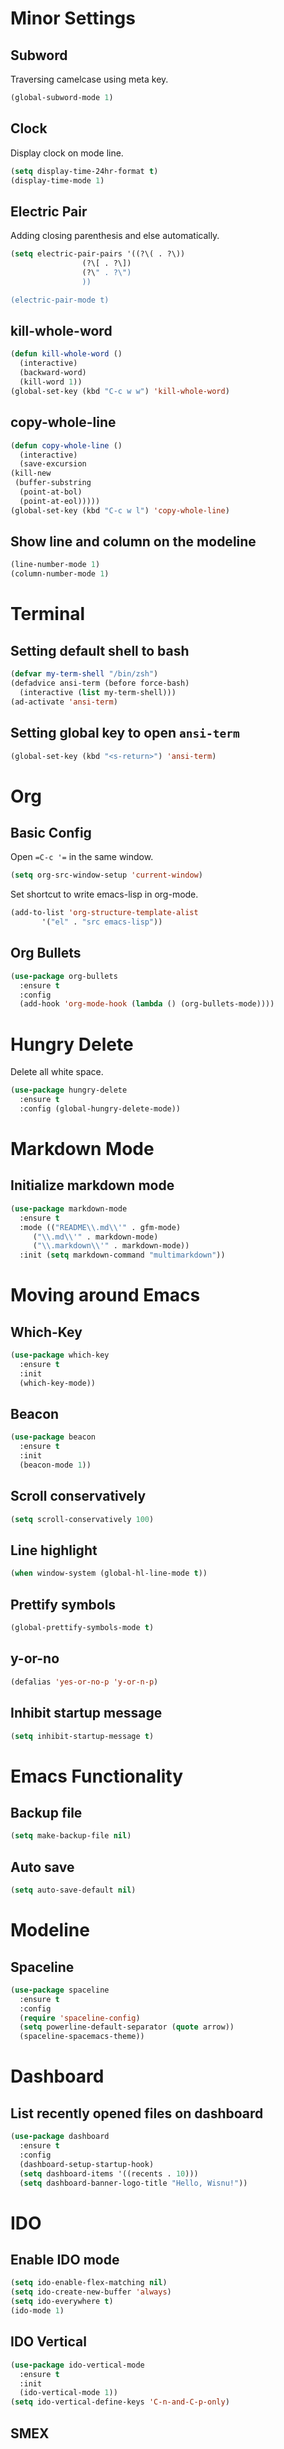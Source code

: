 * Minor Settings
** Subword
Traversing camelcase using meta key.
#+begin_src emacs-lisp
  (global-subword-mode 1)
#+end_src
** Clock
   Display clock on mode line.
   #+begin_src emacs-lisp
     (setq display-time-24hr-format t)
     (display-time-mode 1)
   #+end_src
** Electric Pair
Adding closing parenthesis and else automatically.
#+begin_src emacs-lisp
  (setq electric-pair-pairs '((?\( . ?\))
			      (?\[ . ?\])
			      (?\" . ?\")
			      ))

  (electric-pair-mode t)
#+end_src
** kill-whole-word
   #+begin_src emacs-lisp
     (defun kill-whole-word ()
       (interactive)
       (backward-word)
       (kill-word 1))
     (global-set-key (kbd "C-c w w") 'kill-whole-word)
   #+end_src
** copy-whole-line
   #+begin_src emacs-lisp
     (defun copy-whole-line ()
       (interactive)
       (save-excursion
	 (kill-new
	  (buffer-substring
	   (point-at-bol)
	   (point-at-eol)))))
     (global-set-key (kbd "C-c w l") 'copy-whole-line)
   #+end_src
** Show line and column on the modeline
   #+begin_src emacs-lisp
     (line-number-mode 1)
     (column-number-mode 1)
   #+end_src
* Terminal
** Setting default shell to bash
   #+begin_src emacs-lisp
     (defvar my-term-shell "/bin/zsh")
     (defadvice ansi-term (before force-bash)
       (interactive (list my-term-shell)))
     (ad-activate 'ansi-term)

   #+end_src
** Setting global key to open =ansi-term=
   #+begin_src emacs-lisp
     (global-set-key (kbd "<s-return>") 'ansi-term)
   #+end_src

* Org
** Basic Config
Open ==C-c '== in the same window.
#+begin_src emacs-lisp
  (setq org-src-window-setup 'current-window)
#+end_src
Set shortcut to write emacs-lisp in org-mode.
#+begin_src emacs-lisp
  (add-to-list 'org-structure-template-alist
		 '("el" . "src emacs-lisp"))
#+end_src
** Org Bullets
   #+begin_src emacs-lisp
     (use-package org-bullets
       :ensure t
       :config
       (add-hook 'org-mode-hook (lambda () (org-bullets-mode))))
   #+end_src

* Hungry Delete
Delete all white space.
#+begin_src emacs-lisp
  (use-package hungry-delete
    :ensure t
    :config (global-hungry-delete-mode))
#+end_src
* Markdown Mode
** Initialize markdown mode
   #+begin_src emacs-lisp
     (use-package markdown-mode
       :ensure t
       :mode (("README\\.md\\'" . gfm-mode)
	      ("\\.md\\'" . markdown-mode)
	      ("\\.markdown\\'" . markdown-mode))
       :init (setq markdown-command "multimarkdown"))

   #+end_src

* Moving around Emacs
** Which-Key
   #+begin_src emacs-lisp
     (use-package which-key
       :ensure t
       :init
       (which-key-mode))

   #+end_src

** Beacon
   #+begin_src emacs-lisp
     (use-package beacon
       :ensure t
       :init
       (beacon-mode 1))

   #+end_src

** Scroll conservatively
   #+begin_src emacs-lisp
     (setq scroll-conservatively 100)
   #+end_src

** Line highlight
   #+begin_src emacs-lisp
     (when window-system (global-hl-line-mode t))
   #+end_src

** Prettify symbols
   #+begin_src emacs-lisp
     (global-prettify-symbols-mode t)
   #+end_src
** y-or-no
   #+begin_src emacs-lisp
     (defalias 'yes-or-no-p 'y-or-n-p)
   #+end_src
** Inhibit startup message
   #+begin_src emacs-lisp
     (setq inhibit-startup-message t)
   #+end_src
* Emacs Functionality
** Backup file
   #+begin_src emacs-lisp
     (setq make-backup-file nil)
   #+end_src
** Auto save
   #+begin_src emacs-lisp
     (setq auto-save-default nil)
   #+end_src
* Modeline
** Spaceline
   #+begin_src emacs-lisp
     (use-package spaceline
       :ensure t
       :config
       (require 'spaceline-config)
       (setq powerline-default-separator (quote arrow))
       (spaceline-spacemacs-theme))
   #+end_src
* Dashboard
** List recently opened files on dashboard
   #+begin_src emacs-lisp
     (use-package dashboard
       :ensure t
       :config
       (dashboard-setup-startup-hook)
       (setq dashboard-items '((recents . 10)))
       (setq dashboard-banner-logo-title "Hello, Wisnu!"))
   #+end_src
* IDO
** Enable IDO mode
   #+begin_src emacs-lisp
     (setq ido-enable-flex-matching nil)
     (setq ido-create-new-buffer 'always)
     (setq ido-everywhere t)
     (ido-mode 1)
   #+end_src
** IDO Vertical
   #+begin_src emacs-lisp
     (use-package ido-vertical-mode
       :ensure t
       :init
       (ido-vertical-mode 1))
     (setq ido-vertical-define-keys 'C-n-and-C-p-only)
   #+end_src
** SMEX
   #+begin_src emacs-lisp
     (use-package smex
       :ensure t
       :init (smex-initialize)
       :bind
       ("M-x" . smex))
   #+end_src
** Switch buffer
   #+begin_src emacs-lisp
     (global-set-key (kbd "C-x C-b") 'ido-switch-buffer)
   #+end_src
* Buffers
** Kill all buffers
   #+begin_src emacs-lisp
     (defun kill-all-buffers ()
       (interactive)
       (mapc 'kill-buffer (buffer-list)))
     (global-set-key (kbd "C-M-s-k") 'kill-all-buffers)
   #+end_src
** Always kill current buffer
   #+begin_src emacs-lisp
     (defun kill-current-buffer ()
       (interactive)
       (kill-buffer (current-buffer)))
     (global-set-key (kbd "C-x k") 'kill-current-buffer)
   #+end_src
** Enable ibuffer
   #+begin_src emacs-lisp
     (global-set-key (kbd "C-x b") 'ibuffer)
   #+end_src
* Avy
** Enable avy
   #+begin_src emacs-lisp
     (use-package avy
       :ensure t
       :bind
       ("M-s" . avy-goto-char))
   #+end_src
* Config edit/reload
Setting shortcuts for editing and reloading ==config.org==.
** Edit
   #+begin_src emacs-lisp
     (defun config-visit()
       (interactive)
       (find-file "~/.emacs.d/config.org"))
     (global-set-key (kbd "C-c e") 'config-visit)
   #+end_src
** Reload
   #+begin_src emacs-lisp
     (defun config-reload()
       (interactive)
       (org-babel-load-file (expand-file-name "~/.emacs.d/config.org")))
     (global-set-key (kbd "C-c r") 'config-reload)
   #+end_src
* Rainbow
Setting background color of any hex color code.
#+begin_src emacs-lisp
  (use-package rainbow-mode
    :ensure t
    :init (rainbow-mode 1))
#+end_src
Coloring delimiters (parenthesis)
#+begin_src emacs-lisp
  (use-package rainbow-delimiters
    :ensure t
    :init
    (rainbow-delimiters-mode 1))
#+end_src
* Switch-window
Package to switch window-efficiently.
#+begin_src emacs-lisp
  (use-package switch-window
    :ensure t
    :config
    (setq switch-window-input-style 'minibuffer)
    (setq switch-window-increase 4)
    (setq switch-window-threshold 2)
    (setq switch-window-shortcut-style 'qwerty)
    (setq switch-window-qwerty-shortcuts
	  '("a" "s" "d" "f" "h" "j" "k" "l"))
    :bind
    ([remap other-window] . switch-window))
#+end_src
* Window splitting function
Change cursor position when splitting window
#+begin_src emacs-lisp
  (defun split-and-follow-horizontally()
    (interactive)
    (split-window-below)
    (balance-windows)
    (other-window 1))
  (global-set-key (kbd "C-x 2") 'split-and-follow-horizontally)

  (defun split-and-follow-vertically()
    (interactive)
    (split-window-right)
    (balance-windows)
    (other-window 1))
  (global-set-key (kbd "C-x 3") 'split-and-follow-vertically)
#+end_src
* Autocomplete
** Company
   #+begin_src emacs-lisp
     (use-package company
       :ensure t
       :init
       (add-hook 'after-init-hook 'global-company-mode))
   #+end_src
